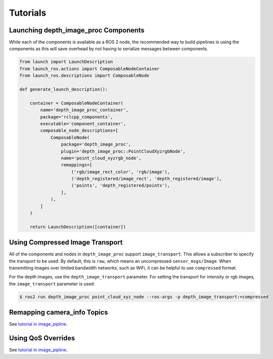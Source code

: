Tutorials
=========

.. _Launch depth_image_proc Components:

Launching depth_image_proc Components
-------------------------------------
While each of the components is available as a ROS 2 node, the
recommended way to build pipelines is using the components as
this will save overhead by not having to serialize messages
between components.

.. code-block:: python

    from launch import LaunchDescription
    from launch_ros.actions import ComposableNodeContainer
    from launch_ros.descriptions import ComposableNode

    def generate_launch_description():

        container = ComposableNodeContainer(
            name='depth_image_proc_container',
            package='rclcpp_components',
            executable='component_container',
            composable_node_descriptions=[
                ComposableNode(
                    package='depth_image_proc',
                    plugin='depth_image_proc::PointCloudXyzrgbNode',
                    name='point_cloud_xyzrgb_node',
                    remappings=[
                        ('rgb/image_rect_color', 'rgb/image'),
                        ('depth_registered/image_rect', 'depth_registered/image'),
                        ('points', 'depth_registered/points'),
                    ],
                ),
            ]
        )

        return LaunchDescription([container])

Using Compressed Image Transport
--------------------------------
All of the components and nodes in ``depth_image_proc`` support
``image_transport``. This allows a subscriber to specify the transport to
be used. By default, this is ``raw``, which means an uncompressed
``sensor_msgs/Image``. When transmitting images over limited bandwidth
networks, such as WiFi, it can be helpful to use ``compressed`` format.

For the depth images, use the ``depth_image_transport`` parameter. For
setting the transport for intensity or rgb images, the ``image_transport``
parameter is used:

.. code-block:: bash

    $ ros2 run depth_image_proc point_cloud_xyz_node --ros-args -p depth_image_transport:=compressed

Remapping camera_info Topics
----------------------------
See `tutorial in image_pipline <https://docs.ros.org/en/rolling/p/image_pipeline/tutorials.html#remapping-camera-info-topics>`_.

Using QoS Overrides
-------------------
See `tutorial in image_pipline <https://docs.ros.org/en/rolling/p/image_pipeline/tutorials.html#using-qos-overrides>`_.
